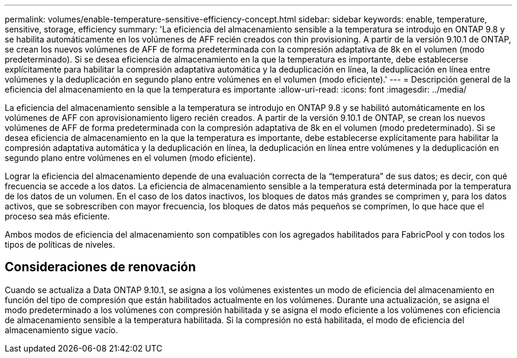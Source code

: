 ---
permalink: volumes/enable-temperature-sensitive-efficiency-concept.html 
sidebar: sidebar 
keywords: enable, temperature, sensitive, storage, efficiency 
summary: 'La eficiencia del almacenamiento sensible a la temperatura se introdujo en ONTAP 9.8 y se habilita automáticamente en los volúmenes de AFF recién creados con thin provisioning. A partir de la versión 9.10.1 de ONTAP, se crean los nuevos volúmenes de AFF de forma predeterminada con la compresión adaptativa de 8k en el volumen (modo predeterminado). Si se desea eficiencia de almacenamiento en la que la temperatura es importante, debe establecerse explícitamente para habilitar la compresión adaptativa automática y la deduplicación en línea, la deduplicación en línea entre volúmenes y la deduplicación en segundo plano entre volúmenes en el volumen (modo eficiente).' 
---
= Descripción general de la eficiencia del almacenamiento en la que la temperatura es importante
:allow-uri-read: 
:icons: font
:imagesdir: ../media/


[role="lead"]
La eficiencia del almacenamiento sensible a la temperatura se introdujo en ONTAP 9.8 y se habilitó automáticamente en los volúmenes de AFF con aprovisionamiento ligero recién creados. A partir de la versión 9.10.1 de ONTAP, se crean los nuevos volúmenes de AFF de forma predeterminada con la compresión adaptativa de 8k en el volumen (modo predeterminado). Si se desea eficiencia de almacenamiento en la que la temperatura es importante, debe establecerse explícitamente para habilitar la compresión adaptativa automática y la deduplicación en línea, la deduplicación en línea entre volúmenes y la deduplicación en segundo plano entre volúmenes en el volumen (modo eficiente).

Lograr la eficiencia del almacenamiento depende de una evaluación correcta de la “temperatura” de sus datos; es decir, con qué frecuencia se accede a los datos. La eficiencia de almacenamiento sensible a la temperatura está determinada por la temperatura de los datos de un volumen. En el caso de los datos inactivos, los bloques de datos más grandes se comprimen y, para los datos activos, que se sobrescriben con mayor frecuencia, los bloques de datos más pequeños se comprimen, lo que hace que el proceso sea más eficiente.

Ambos modos de eficiencia del almacenamiento son compatibles con los agregados habilitados para FabricPool y con todos los tipos de políticas de niveles.



== Consideraciones de renovación

Cuando se actualiza a Data ONTAP 9.10.1, se asigna a los volúmenes existentes un modo de eficiencia del almacenamiento en función del tipo de compresión que están habilitados actualmente en los volúmenes. Durante una actualización, se asigna el modo predeterminado a los volúmenes con compresión habilitada y se asigna el modo eficiente a los volúmenes con eficiencia de almacenamiento sensible a la temperatura habilitada. Si la compresión no está habilitada, el modo de eficiencia del almacenamiento sigue vacío.
